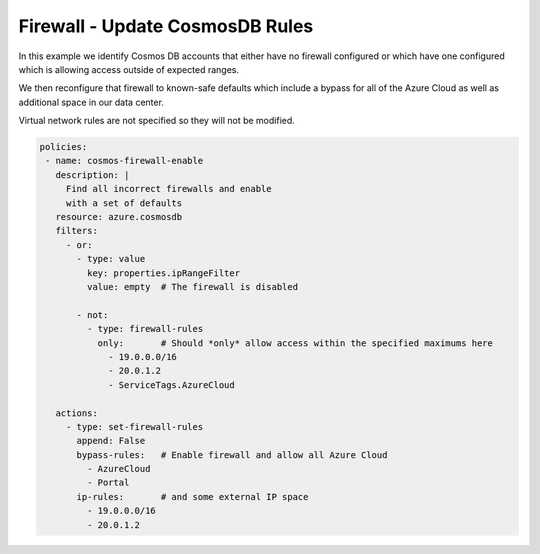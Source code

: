 Firewall - Update CosmosDB Rules
============================================

In this example we identify Cosmos DB accounts that either have no firewall
configured or which have one configured which is allowing access outside of
expected ranges.

We then reconfigure that firewall to known-safe defaults which include a bypass for
all of the Azure Cloud as well as additional space in our data center.

Virtual network rules are not specified so they will not be modified.

.. code-block:: yaml

 policies:
  - name: cosmos-firewall-enable
    description: |
      Find all incorrect firewalls and enable
      with a set of defaults
    resource: azure.cosmosdb
    filters:
      - or:
        - type: value
          key: properties.ipRangeFilter
          value: empty  # The firewall is disabled

        - not:
          - type: firewall-rules
            only:       # Should *only* allow access within the specified maximums here
              - 19.0.0.0/16
              - 20.0.1.2
              - ServiceTags.AzureCloud

    actions:
      - type: set-firewall-rules
        append: False
        bypass-rules:   # Enable firewall and allow all Azure Cloud
          - AzureCloud
          - Portal
        ip-rules:       # and some external IP space
          - 19.0.0.0/16
          - 20.0.1.2



